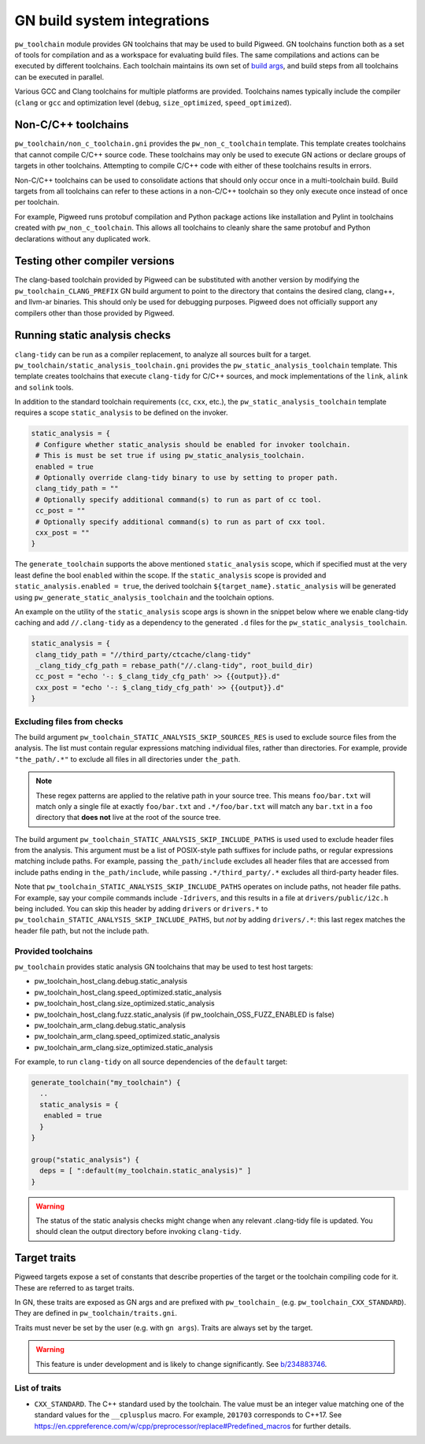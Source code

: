 .. _module-pw_toolchain-gn:

============================
GN build system integrations
============================
``pw_toolchain`` module provides GN toolchains that may be used to build
Pigweed. GN toolchains function both as a set of tools for compilation and as a
workspace for evaluating build files. The same compilations and actions can be
executed by different toolchains. Each toolchain maintains its own set of
`build args <https://gn.googlesource.com/gn/+/main/docs/reference.md#buildargs>`_,
and build steps from all toolchains can be executed in parallel.

Various GCC and Clang toolchains for multiple platforms are provided.
Toolchains names typically include the compiler (``clang`` or ``gcc`` and
optimization level (``debug``, ``size_optimized``, ``speed_optimized``).

--------------------
Non-C/C++ toolchains
--------------------
``pw_toolchain/non_c_toolchain.gni`` provides the ``pw_non_c_toolchain``
template. This template creates toolchains that cannot compile C/C++ source
code. These toolchains may only be used to execute GN actions or declare groups
of targets in other toolchains. Attempting to compile C/C++ code with either of
these toolchains results in errors.

Non-C/C++ toolchains can be used to consolidate actions that should only occur
once in a multi-toolchain build. Build targets from all toolchains can refer to
these actions in a non-C/C++ toolchain so they only execute once instead of once
per toolchain.

For example, Pigweed runs protobuf compilation and Python package actions like
installation and Pylint in toolchains created with ``pw_non_c_toolchain``. This
allows all toolchains to cleanly share the same protobuf and Python declarations
without any duplicated work.

-------------------------------
Testing other compiler versions
-------------------------------
The clang-based toolchain provided by Pigweed can be substituted with another
version by modifying the ``pw_toolchain_CLANG_PREFIX`` GN build argument to
point to the directory that contains the desired clang, clang++, and llvm-ar
binaries. This should only be used for debugging purposes. Pigweed does not
officially support any compilers other than those provided by Pigweed.

------------------------------
Running static analysis checks
------------------------------
``clang-tidy`` can be run as a compiler replacement, to analyze all sources
built for a target. ``pw_toolchain/static_analysis_toolchain.gni`` provides
the ``pw_static_analysis_toolchain`` template. This template creates toolchains
that execute ``clang-tidy`` for C/C++ sources, and mock implementations of
the ``link``, ``alink`` and ``solink`` tools.

In addition to the standard toolchain requirements (``cc``, ``cxx``, etc.), the
``pw_static_analysis_toolchain`` template requires a scope ``static_analysis``
to be defined on the invoker.

.. code-block::

   static_analysis = {
    # Configure whether static_analysis should be enabled for invoker toolchain.
    # This is must be set true if using pw_static_analysis_toolchain.
    enabled = true
    # Optionally override clang-tidy binary to use by setting to proper path.
    clang_tidy_path = ""
    # Optionally specify additional command(s) to run as part of cc tool.
    cc_post = ""
    # Optionally specify additional command(s) to run as part of cxx tool.
    cxx_post = ""
   }

The ``generate_toolchain`` supports the above mentioned ``static_analysis``
scope, which if specified must at the very least define the bool ``enabled``
within the scope. If the ``static_analysis`` scope is provided and
``static_analysis.enabled = true``, the derived toolchain
``${target_name}.static_analysis`` will be generated using
``pw_generate_static_analysis_toolchain`` and the toolchain options.

An example on the utility of the ``static_analysis`` scope args is shown in the
snippet below where we enable clang-tidy caching and add ``//.clang-tidy`` as a
dependency to the generated ``.d`` files for the
``pw_static_analysis_toolchain``.

.. code-block::

   static_analysis = {
    clang_tidy_path = "//third_party/ctcache/clang-tidy"
    _clang_tidy_cfg_path = rebase_path("//.clang-tidy", root_build_dir)
    cc_post = "echo '-: $_clang_tidy_cfg_path' >> {{output}}.d"
    cxx_post = "echo '-: $_clang_tidy_cfg_path' >> {{output}}.d"
   }

Excluding files from checks
===========================
The build argument ``pw_toolchain_STATIC_ANALYSIS_SKIP_SOURCES_RES`` is used
to exclude source files from the analysis. The list must contain regular
expressions matching individual files, rather than directories. For example,
provide ``"the_path/.*"`` to exclude all files in all directories under
``the_path``.

.. admonition:: Note

   These regex patterns are applied to the relative path in your source tree.
   This means ``foo/bar.txt`` will match only a single file at exactly
   ``foo/bar.txt`` and ``.*/foo/bar.txt`` will match any ``bar.txt`` in a
   ``foo`` directory that **does not** live at the root of the source tree.

The build argument ``pw_toolchain_STATIC_ANALYSIS_SKIP_INCLUDE_PATHS`` is used
used to exclude header files from the analysis. This argument must be a list of
POSIX-style path suffixes for include paths, or regular expressions matching
include paths. For example, passing ``the_path/include`` excludes all header
files that are accessed from include paths ending in ``the_path/include``,
while passing ``.*/third_party/.*`` excludes all third-party header files.

Note that ``pw_toolchain_STATIC_ANALYSIS_SKIP_INCLUDE_PATHS`` operates on
include paths, not header file paths. For example, say your compile commands
include ``-Idrivers``, and this results in a file at ``drivers/public/i2c.h``
being included. You can skip this header by adding ``drivers`` or ``drivers.*``
to ``pw_toolchain_STATIC_ANALYSIS_SKIP_INCLUDE_PATHS``, but *not* by adding
``drivers/.*``: this last regex matches the header file path, but not the
include path.

Provided toolchains
===================
``pw_toolchain`` provides static analysis GN toolchains that may be used to
test host targets:

- pw_toolchain_host_clang.debug.static_analysis
- pw_toolchain_host_clang.speed_optimized.static_analysis
- pw_toolchain_host_clang.size_optimized.static_analysis
- pw_toolchain_host_clang.fuzz.static_analysis
  (if pw_toolchain_OSS_FUZZ_ENABLED is false)
- pw_toolchain_arm_clang.debug.static_analysis
- pw_toolchain_arm_clang.speed_optimized.static_analysis
- pw_toolchain_arm_clang.size_optimized.static_analysis

For example, to run ``clang-tidy`` on all source dependencies of the
``default`` target:

.. code-block::

   generate_toolchain("my_toolchain") {
     ..
     static_analysis = {
      enabled = true
     }
   }

   group("static_analysis") {
     deps = [ ":default(my_toolchain.static_analysis)" ]
   }

.. warning::

   The status of the static analysis checks might change when
   any relevant .clang-tidy file is updated. You should
   clean the output directory before invoking
   ``clang-tidy``.

-------------
Target traits
-------------
Pigweed targets expose a set of constants that describe properties of the target
or the toolchain compiling code for it. These are referred to as target traits.

In GN, these traits are exposed as GN args and are prefixed with
``pw_toolchain_`` (e.g. ``pw_toolchain_CXX_STANDARD``). They are defined in
``pw_toolchain/traits.gni``.

Traits must never be set by the user (e.g. with ``gn args``). Traits are always
set by the target.

.. warning::

   This feature is under development and is likely to change significantly.
   See `b/234883746 <http://issuetracker.google.com/issues/234883746>`_.

List of traits
==============
- ``CXX_STANDARD``. The C++ standard used by the toolchain. The value must be an
  integer value matching one of the standard values for the ``__cplusplus``
  macro. For example, ``201703`` corresponds to C++17. See
  https://en.cppreference.com/w/cpp/preprocessor/replace#Predefined_macros for
  further details.
